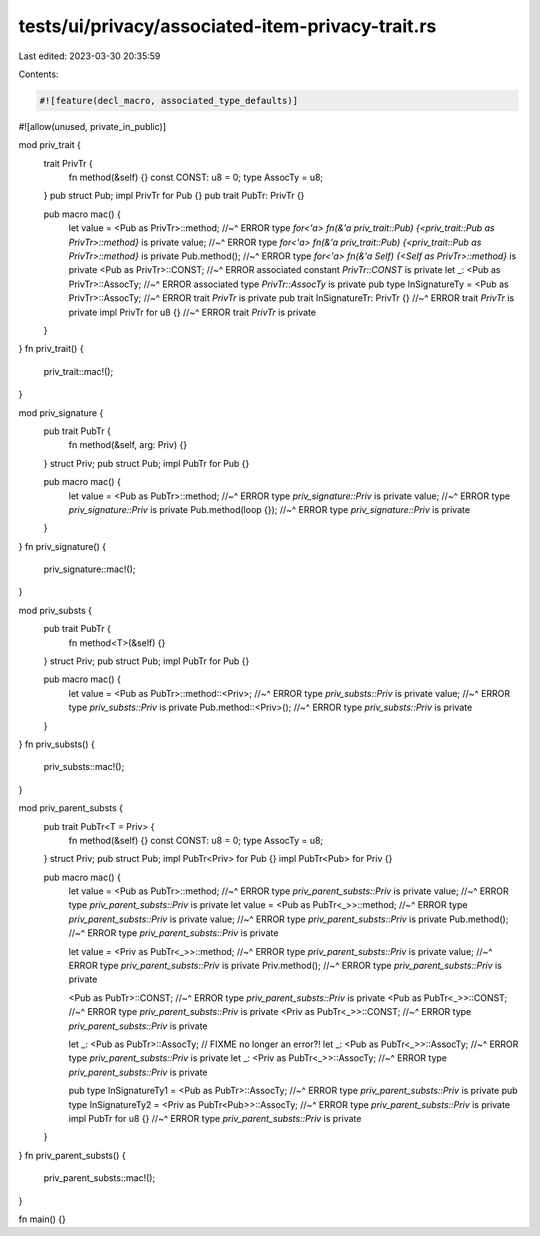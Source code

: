 tests/ui/privacy/associated-item-privacy-trait.rs
=================================================

Last edited: 2023-03-30 20:35:59

Contents:

.. code-block:: rs

    #![feature(decl_macro, associated_type_defaults)]
#![allow(unused, private_in_public)]

mod priv_trait {
    trait PrivTr {
        fn method(&self) {}
        const CONST: u8 = 0;
        type AssocTy = u8;
    }
    pub struct Pub;
    impl PrivTr for Pub {}
    pub trait PubTr: PrivTr {}

    pub macro mac() {
        let value = <Pub as PrivTr>::method;
        //~^ ERROR type `for<'a> fn(&'a priv_trait::Pub) {<priv_trait::Pub as PrivTr>::method}` is private
        value;
        //~^ ERROR type `for<'a> fn(&'a priv_trait::Pub) {<priv_trait::Pub as PrivTr>::method}` is private
        Pub.method();
        //~^ ERROR type `for<'a> fn(&'a Self) {<Self as PrivTr>::method}` is private
        <Pub as PrivTr>::CONST;
        //~^ ERROR associated constant `PrivTr::CONST` is private
        let _: <Pub as PrivTr>::AssocTy;
        //~^ ERROR associated type `PrivTr::AssocTy` is private
        pub type InSignatureTy = <Pub as PrivTr>::AssocTy;
        //~^ ERROR trait `PrivTr` is private
        pub trait InSignatureTr: PrivTr {}
        //~^ ERROR trait `PrivTr` is private
        impl PrivTr for u8 {}
        //~^ ERROR trait `PrivTr` is private
    }
}
fn priv_trait() {
    priv_trait::mac!();
}

mod priv_signature {
    pub trait PubTr {
        fn method(&self, arg: Priv) {}
    }
    struct Priv;
    pub struct Pub;
    impl PubTr for Pub {}

    pub macro mac() {
        let value = <Pub as PubTr>::method;
        //~^ ERROR type `priv_signature::Priv` is private
        value;
        //~^ ERROR type `priv_signature::Priv` is private
        Pub.method(loop {});
        //~^ ERROR type `priv_signature::Priv` is private
    }
}
fn priv_signature() {
    priv_signature::mac!();
}

mod priv_substs {
    pub trait PubTr {
        fn method<T>(&self) {}
    }
    struct Priv;
    pub struct Pub;
    impl PubTr for Pub {}

    pub macro mac() {
        let value = <Pub as PubTr>::method::<Priv>;
        //~^ ERROR type `priv_substs::Priv` is private
        value;
        //~^ ERROR type `priv_substs::Priv` is private
        Pub.method::<Priv>();
        //~^ ERROR type `priv_substs::Priv` is private
    }
}
fn priv_substs() {
    priv_substs::mac!();
}

mod priv_parent_substs {
    pub trait PubTr<T = Priv> {
        fn method(&self) {}
        const CONST: u8 = 0;
        type AssocTy = u8;
    }
    struct Priv;
    pub struct Pub;
    impl PubTr<Priv> for Pub {}
    impl PubTr<Pub> for Priv {}

    pub macro mac() {
        let value = <Pub as PubTr>::method;
        //~^ ERROR type `priv_parent_substs::Priv` is private
        value;
        //~^ ERROR type `priv_parent_substs::Priv` is private
        let value = <Pub as PubTr<_>>::method;
        //~^ ERROR type `priv_parent_substs::Priv` is private
        value;
        //~^ ERROR type `priv_parent_substs::Priv` is private
        Pub.method();
        //~^ ERROR type `priv_parent_substs::Priv` is private

        let value = <Priv as PubTr<_>>::method;
        //~^ ERROR type `priv_parent_substs::Priv` is private
        value;
        //~^ ERROR type `priv_parent_substs::Priv` is private
        Priv.method();
        //~^ ERROR type `priv_parent_substs::Priv` is private

        <Pub as PubTr>::CONST;
        //~^ ERROR type `priv_parent_substs::Priv` is private
        <Pub as PubTr<_>>::CONST;
        //~^ ERROR type `priv_parent_substs::Priv` is private
        <Priv as PubTr<_>>::CONST;
        //~^ ERROR type `priv_parent_substs::Priv` is private

        let _: <Pub as PubTr>::AssocTy; // FIXME no longer an error?!
        let _: <Pub as PubTr<_>>::AssocTy;
        //~^ ERROR type `priv_parent_substs::Priv` is private
        let _: <Priv as PubTr<_>>::AssocTy;
        //~^ ERROR type `priv_parent_substs::Priv` is private

        pub type InSignatureTy1 = <Pub as PubTr>::AssocTy;
        //~^ ERROR type `priv_parent_substs::Priv` is private
        pub type InSignatureTy2 = <Priv as PubTr<Pub>>::AssocTy;
        //~^ ERROR type `priv_parent_substs::Priv` is private
        impl PubTr for u8 {}
        //~^ ERROR type `priv_parent_substs::Priv` is private
    }
}
fn priv_parent_substs() {
    priv_parent_substs::mac!();
}

fn main() {}


